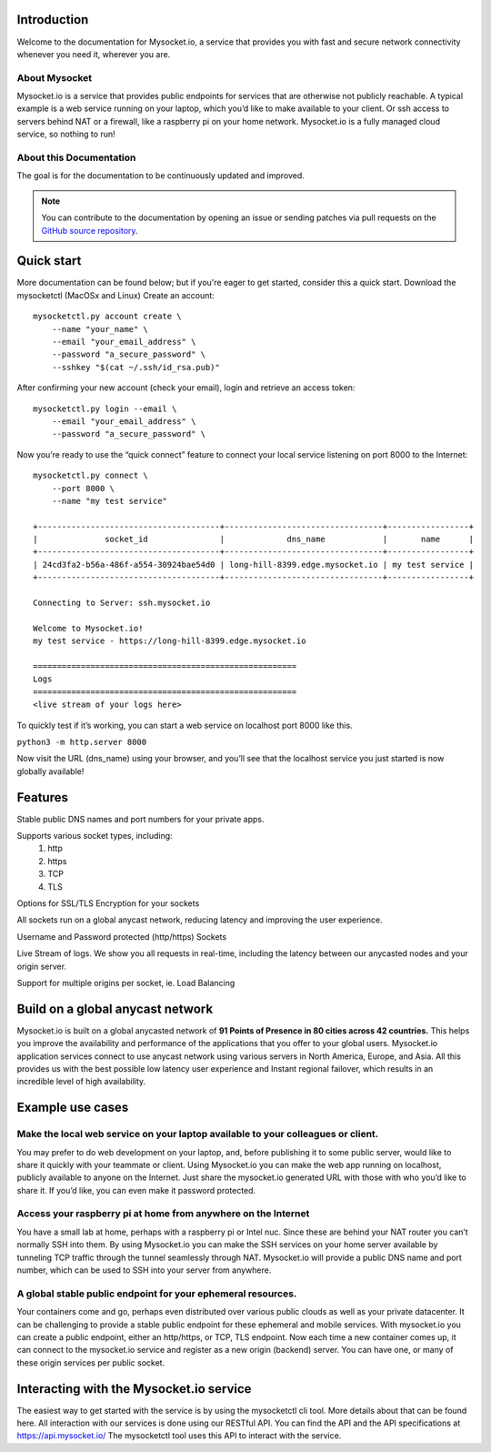 .. index:: ! Introduction


Introduction
============

Welcome to the documentation for Mysocket.io, a service that provides you with
fast and secure network connectivity whenever you need it, wherever you are.  



About Mysocket
----------------------------------------
Mysocket.io is a service that provides public endpoints for services that are otherwise not publicly reachable. A typical example is a web service running on your laptop, which you’d like to make available to your client. Or ssh access to servers behind NAT or a firewall, like a raspberry pi on your home network. Mysocket.io is a fully managed cloud service, so nothing to run!


About this Documentation
------------------------

The goal is for the documentation to be continuously updated and improved. 

.. note:: You can contribute to the documentation by opening an issue
          or sending patches via pull requests on the `GitHub
          source repository <https://github.com/mysocketio/docs/>`_.

Quick start
=========================
More documentation can be found below; but if you're eager to get started, consider this a quick start.
Download the mysocketctl (MacOSx and Linux)
Create an account:
::

    mysocketctl.py account create \
        --name "your_name" \
        --email "your_email_address" \
        --password "a_secure_password" \
        --sshkey "$(cat ~/.ssh/id_rsa.pub)"

After confirming your new account (check your email), login and retrieve an access token:
::

    mysocketctl.py login --email \
        --email "your_email_address" \
        --password "a_secure_password" \

Now you’re ready to use the “quick connect” feature to connect your local service listening on port 8000  to the Internet:
::
    mysocketctl.py connect \
        --port 8000 \
        --name "my test service"

    +--------------------------------------+---------------------------------+-----------------+
    |              socket_id               |             dns_name            |       name      |
    +--------------------------------------+---------------------------------+-----------------+
    | 24cd3fa2-b56a-486f-a554-30924bae54d0 | long-hill-8399.edge.mysocket.io | my test service |
    +--------------------------------------+---------------------------------+-----------------+

    Connecting to Server: ssh.mysocket.io

    Welcome to Mysocket.io!
    my test service - https://long-hill-8399.edge.mysocket.io

    =======================================================
    Logs
    =======================================================
    <live stream of your logs here>

To quickly test if it’s working, you can start a web service on localhost port 8000 like this. 

``python3 -m http.server 8000``


Now visit the URL (dns_name) using your browser, and you’ll see that the localhost service you just started is now globally available!


Features
=========================
Stable public DNS names and port numbers for your private apps. 

Supports various socket types, including:
    1. http

    2. https

    3. TCP

    4. TLS


Options for SSL/TLS Encryption for your sockets

All sockets run on a global anycast network, reducing latency and improving the user experience.

Username and Password protected (http/https) Sockets 

Live Stream of logs. We show you all requests in real-time, including the latency between our anycasted nodes and your origin server.

Support for multiple origins per socket, ie. Load Balancing

Build on a global anycast network
================================
Mysocket.io is built on a global anycasted network of **91 Points of Presence in 80 cities across 42 countries.** This helps you improve the availability and performance of the applications that you offer to your global users.  
Mysocket.io application services connect to use anycast network using various servers in North America, Europe, and Asia.  All this provides us with the best possible low latency user experience and Instant regional failover, which results in an incredible level of high availability.

Example use cases
=========================

Make the local web service on your laptop available to your colleagues or client.
-----------------------------
You may prefer to do web development on your laptop, and, before publishing it to some public server, would like to share it quickly with your teammate or client. Using Mysocket.io you can make the web app running on localhost, publicly available to anyone on the Internet. Just share the mysocket.io generated URL with those with who you’d like to share it. If you’d like, you can even make it password protected.

Access your raspberry pi at home from anywhere on the Internet
--------------------------------
You have a small lab at home, perhaps with a raspberry pi or Intel nuc. Since these are behind your NAT router you can’t normally SSH into them. By using Mysocket.io you can make the SSH services on your home server available by tunneling TCP traffic through the tunnel seamlessly through NAT. Mysocket.io will provide a public DNS name and port number, which can be used to SSH into your server from anywhere.

A global stable public endpoint for your ephemeral resources.
-------------------------------
Your containers come and go, perhaps even distributed over various public clouds as well as your private datacenter. It can be challenging to provide a stable public endpoint for these ephemeral and mobile services. With mysocket.io you can create a public endpoint, either an http/https, or TCP, TLS endpoint. Now each time a new container comes up, it can connect to the mysocket.io service and register as a new origin (backend) server. You can have one, or many of these origin services per public socket.

Interacting with the Mysocket.io service
=============================
The easiest way to get started with the service is by using the mysocketctl cli tool. More details about that can be found here. 
All interaction with our services is done using our RESTful API. You can find the API and the API specifications at https://api.mysocket.io/  The mysocketctl tool uses this API to interact with the service.
